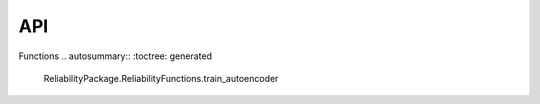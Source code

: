 API
===

.. autosummary::
   :toctree: generated

   relai

Functions  
.. autosummary::
:toctree: generated

   ReliabilityPackage.ReliabilityFunctions.train_autoencoder
